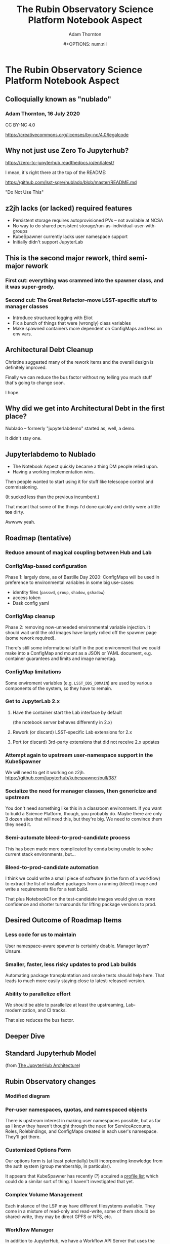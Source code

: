 #+OPTIONS: toc:nil num:nil
#+REVEAL_ROOT: https://cdn.jsdelivr.net/npm/reveal.js
#+REVEAL_HLEVEL: 2
#+REVEAL_THEME: white
#+REVEAL_EXTRA_CSS: ./local.css
#+AUTHOR: Adam Thornton
#+EMAIL: athornton@lsst.org
#+TITLE: The Rubin Observatory Science Platform Notebook Aspect
#+DATE:#+OPTIONS: num:nil
#+REVEAL_INIT_OPTIONS: slideNumber: h/v
#+REVEAL_PLUGINS: (highlight)

# To generate the HTML:
#  install org-mode, ox-reveal, and htmlize packages
#  M-x load-library ox-reveal (or add `require ox-reveal` to .emacs)
#  C-C C-E R R

* The Rubin Observatory Science Platform Notebook Aspect
** Colloquially known as "nublado"
*** Adam Thornton, 16 July 2020

CC BY-NC 4.0

https://creativecommons.org/licenses/by-nc/4.0/legalcode

** Why not just use Zero To Jupyterhub?

https://zero-to-jupyterhub.readthedocs.io/en/latest/

I mean, it's right there at the top of the README:

https://github.com/lsst-sqre/nublado/blob/master/README.md

"Do Not Use This"

** z2jh lacks (or lacked) required features
+ Persistent storage requires autoprovisioned PVs -- not available at NCSA
+ No way to do shared persistent storage/run-as-individual-user-with-groups
+ KubeSpawner currently lacks user namespace support
+ Initially didn't support JupyterLab
** This is the second major rework, third semi-major rework
*** First cut: everything was crammed into the spawner class, and it was super-grody.
*** Second cut: The Great Refactor--move LSST-specific stuff to manager classes
+ Introduce structured logging with Eliot
+ Fix a bunch of things that were (wrongly) class variables
+ Make spawned containers more dependent on ConfigMaps and less on env vars.

** Architectural Debt Cleanup

Christine suggested many of the rework items and the overall design is
definitely improved.

Finally we can reduce the bus factor without my telling you much stuff
that's going to change soon.

I hope.

** Why did we get into Architectural Debt in the first place?

Nublado -- formerly "jupyterlabdemo" started as, well, a demo.

It didn't stay one.

** Jupyterlabdemo to Nublado
+ The Notebook Aspect quickly became a thing DM people relied upon.
+ Having a working implementation wins.
#+REVEAL: split

Then people wanted to start using it for stuff like telescope control
and commissioning.

(It sucked less than the previous incumbent.)

That meant that some of the things I'd done quickly and dirtily
were a little *too* dirty.

Awwww yeah.

** Roadmap (tentative)
*** Reduce amount of magical coupling between Hub and Lab
*** ConfigMap-based configuration
Phase 1: largely done, as of Bastille Day 2020: ConfigMaps will be used
in preference to environmental variables in some big use-cases:

+ identity files (~passwd~, ~group~, ~shadow~, ~gshadow~)
+ access token
+ Dask config yaml

*** ConfigMap cleanup

Phase 2: removing now-unneeded environmental variable injection.  It
should wait until the old images have largely rolled off the spawner
page (some rework required).

There's still some informational stuff in the pod environment that we
could make into a ConfigMap and mount as a JSON or YAML document, e.g.
container guarantees and limits and image name/tag.

*** ConfigMap limitations

Some enviroment variables (e.g. ~LSST_DDS_DOMAIN~) are used by various
components of the system, so they have to remain.

*** Get to JupyterLab 2.x
**** Have the container start the Lab interface by default
(the notebook server behaves differently in 2.x)
**** Rework (or discard) LSST-specific Lab extensions for 2.x
**** Port (or discard) 3rd-party extensions that did not receive 2.x updates

*** Attempt again to upstream user-namespace support in the KubeSpawner

We will need to get it working on z2jh.
https://github.com/jupyterhub/kubespawner/pull/387

*** Socialize the need for manager classes, then genericize and upstream

You don't need something like this in a classroom environment.  If you
want to build a Science Platform, though, you probably do.  Maybe
there are only 3 dozen sites that will need this, but they're big.  We
need to convince them they need it.

*** Semi-automate bleed-to-prod-candidate process

This has been made more complicated by conda being unable to solve
current stack environments, but...

*** Bleed-to-prod-candidate automation
I think we could write a small piece of software (in the form of a
workflow) to extract the list of installed packages from a running
(bleed) image and write a requirements file for a test build.

That plus NotebookCI on the test-candidate images would give us more
confidence and shorter turnarounds for lifting package versions to prod.
** Desired Outcome of Roadmap Items

*** Less code for us to maintain

User namespace-aware spawner is certainly doable.  Manager layer?
Unsure.

*** Smaller, faster, less risky updates to prod Lab builds

Automating package transplantation and smoke tests should help here.
That leads to much more easily staying close to latest-released-version.

*** Ability to parallelize effort

We should be able to parallelize at least the upstreaming,
Lab-modernization, and CI tracks.

That also reduces the bus factor.

** Deeper Dive

** Standard Jupyterhub Model

[[./assets/architecture.png]]

(from
[[https://zero-to-jupyterhub.readthedocs.io/en/latest/administrator/architecture.html][The
JupyterHub Architecture]])

** Rubin Observatory changes

*** Modified diagram

[[./assets/architecture-rubin.png]]

*** Per-user namespaces, quotas, and namespaced objects

There is upstream interest in making user namespaces possible, but as
far as I know they haven't thought through the need for ServiceAccounts,
Roles, Rolebindings, and ConfigMaps created in each user's namespace.
They'll get there.

*** Customized Options Form

Our options form is (at least potentially) built incorporating knowledge
from the auth system (group membership, in particular).

It appears that KubeSpawner has recently (?) acquired a
[[https://jupyterhub-kubespawner.readthedocs.io/en/latest/spawner.html#][profile list]] which could do a similar sort of thing.  I haven't
investigated that yet.

*** Complex Volume Management

Each instance of the LSP may have different filesystems available.  They
come in a mixture of read-only and read-write, some of them should be
shared-write, they may be direct GPFS or NFS, etc.

*** Workflow Manager

In addition to JupyterHub, we have a Workflow API Server that uses the
same authentication header to drive noninteractive, document-driven,
container spawns via Argo Workflows.  Think of it as the noninteractive
API-driven version of the Hub.  It shares a lot of configuration with
the Hub.

** Encapsulation of our changes
*** Custom Authenticator class

JupyterHub directly supports custom Auth/Spawner classes.  Our
Authenticator is largely based on the ~mogthesprog/jwtauthenticator~
class, but we farm out the actual token validation via the Gafaelfawr
API.

*** Custom Spawner class

It's a MultiNamespacedKubeSpawner (which I believe we can get
upstreamed) that also binds an LSSTMiddleManager, and contains a custom
~get_pod_manifest()~ method to glue in the knowledge the Manager
framework holds at user pod spawn time.

*** Manager Spawner framework

[[./assets/Rubin_Spawner_Manager.png]]

*** LSSTMiddleManager

We create an LSSTMiddleManager object when we create a spawner.

All the Middle Manager does is boss its direct reports around; it does
no work of its own.

We should extend it to allow new managers (even of novel types) to be
registered at startup time.  That would solve the Workflow Manager issue
described below.

*** Manager is Synchronous

This makes it a little difficult to coordinate with the JupyterHub
framework, which is mostly async.  We cheat in one case by having our
authenticator class cache data (after an await) in an instance variable,
which we can then read from the Namespace Manager.

*** Subsidiary Managers
**** Config object
**** API Manager
**** Environment Manager
**** Namespace Manager
**** Options Form Manager
**** Quota Manager
**** Volume Manager
**** (Workflow Manager)

*** Config object

The Config object holds instance-specific (but not session-specific)
details about the LSP Notebook Aspect.  For instance: FQDN to reach it,
whether Multus is enabled, what the cull timeout should be, what the
default image to serve is, and how many of each category (experimental,
daily, weekly, release) to display.

*** Config object (2)

This is typically populated from environment variables in the Hub (or
Workflow Manager), and has sane defaults if they are not supplied.  They
typically are ultimately set from an instance-specific values.yaml file.

This is a generic need, but the rest of the Jupyter community hasn't
recognized it yet.

*** API Manager

The Spawner has an API client object, which is a singleton shared
between instances.  We do enough work with K8s objects (mostly related
to per-user namespaces, but volumes too) that it was worth creating a
manager to hold the API clients.  Once you start doing namespace work,
you need an RBAC API client as well, and then it really makes sense to
break it out.

*** Environment Manager

The Environment Manager only exists to hold instance-specific, but not
session-specific, environment details to be passed down into the spawned
Lab.  Does that sound like a subset of what's in the Config object?

Yes, yes it does: generation of the environmental dict could easily be a
method on the Config object, and should be.

*** Namespace Manager

Since each spawner instance creates a new Middle Manager structure, this
is a Namespace Manager for a particular spawn, and therefore a single
user.  As our needs have grown more complex, because users need service
accounts and the ability to create, manipulate, and destroy Dask pods
and Workflows within their own namespaces, a dedicated manager for the
non-pod, non-service objects within the user namespace is a good idea.

*** Options Form Manager

Responsible for generating the displayed HTML form from a template for a
particular user in a particular instance.  With KubeSpawner's Profile
List, we could maybe get away from this, but having a templating engine
to generate the form is still a nice feature.

*** Quota Manager

Quotas can differ by user (depending, for instance, on group
membership), but really this could be absorbed into the Namespace
Manager with little difficulty.

*** Volume Manager

This is a feature other sites are going to wish for sooner than they
realize.  Having a framework to drop a document (represented by a
ConfigMap) on your Hub-or-equivalent, which then specifies user mount
points, is a huge win.

*** Volume Manager (2)

Now that we are managing most of the session-specific spawning data in
ConfigMaps (administered by the Namespace Manager, but mounted as a
Volume from the Lab (or Dask/Workflow) perspective), the Volume Manager
is even more necessary.

*** Workflow Manager

This isn't actually part of the ~jupyterhubtils~ package, but when the
Workflow API Server creates a session, it instantiates a Middle Manager
that also has an attached Workflow Manager, which is responsible for
translating the session request into a Lab environment spec, creating a
Workflow object, and submitting it to be run.  A dynamic loading
framework for the Middle Manager would let us fold it back in.

** Other Important Methods
*** ~get_pod_manifest()~

The Spawner (in our case LSSTSpawner, which is a
MultiNamespacedKubeSpawner subclass) has a crucial method called
~get_pod_manifest()~.  This is the piece that glues together all the
knowledge from the manager objects to create the interactive user pod.
Some of the managerial data, such as the contents of the Dask worker
YAML, isn't even known until spawn time (e.g. image name).

*** ~define_workflow()~

The Workflow Dispatcher has a similar method called ~define_workflow()~.
Because we use the same manager framework, we can use identical calls
to, for instance, create the set of Volumes to mount to the Workflow.
That in turn means that the Workflow Dispatcher itself is little but the
API framework and the methods to define Workflow objects and give them
to Kubernetes for instantiation.

** Python Modules
*** ~jupyterhubutils~

Almost all of this functionality is contained in the [[https://pypi.org/project/jupyterhubutils/][jupyterhubutils]]
package.  Currently workflow management is in its own package,
[[https://pypi.org/project/wfdispatcher/][wfdispatcher]].

*** Rename ~jupyterhubutils~

That was a terrible name, because PyPi doesn't namespace.
~rubin_lsp_hub_utils~ maybe?  (similarly for ~wfdispatcher~) We should
also bring the workflow manager K8s manipulation parts back into it or
have an "auxiliary managers" package or several for optional components.
This is work that it probably only makes sense to do if we try to
upstream the generic manager concept.

*** And break it up a bit

I wrote some generically-useful functions in ~jupyterhubutils~ such that
I started using them in bits of ~jupyterlabutils~ (again, needs
renaming), so we should probably refactor those out.
#+BEGIN_SRC python
from jupyterhubutils.utils import get_access_token, parse_access_token
#+END_SRC

Much of the stuff in ~jupyterhubutils.utils~ should be moved out; it's
all helper functions anyway rather than classes.

** JupyterLab work
*** Needed Lab Container Updates
**** JupyterLab 2.x
**** TeXLive 2020

*** TeXLive

We use TeXLive for Export-as-PDF and stuff.  It's not strictly
necessary, but it's nice to have.  It was ugly to do the first time, but
2019 was much easier than 2018 (which was when I brought it in).  This
won't be hard.

*** JupyterLab 2.x Rubin Observatory Lab Extensions

We touched a little on what needs doing earlier.

We only have two first-party Lab extensions:
+ ~@lsst-sqre/jupyterlab-savequit~
+ ~@lsst-sqre/jupyterlab-lsstextensions~

(note that no matter how awful NPM is, at least it's namespaced)
Also, Firefly is, uh, first-and-a-half party.

*** JupyterLab 2.x Lab Extension Implementation

I would very much like it if someone *good* at TypeScript took over
these, but they are simple and will not be hard to port.

That person would have more, or at least
faster, success than I will porting any third-party extensions that
haven't made the leap to 2.x.

*** JupyterLab 2.x Server Extensions

Both of those lab extensions have corresponding server-side frameworks.
That's in Python and is easy to work with.  The basic pattern is that
you define a new route in the application, and implement its
functionality in Python, and then you configure the Lab extension to
talk to that route.

** Conclusion

I see three main tracks going forward, which can be parallelized, and
each should have at least two people who can work on them:

+ Hub/Spawning/Management Framework (and upstreaming of same)
+ JupyterLab Environment (TypeScripty stuff)
+ Bleed-to-prod-candidate automation

